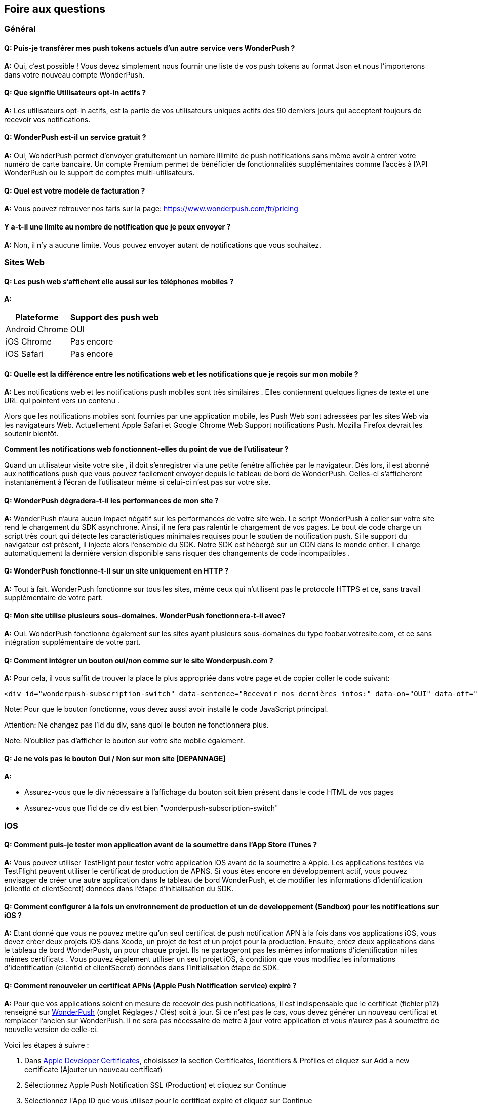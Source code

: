 [[faq-fr]]
[role="chunk-page chunk-toc"]
== Foire aux questions

--
--


[[faq-fr-general]]
=== Général

[[faq-fr-general-q1]]
==== Q: Puis-je transférer mes push tokens actuels d'un autre service vers WonderPush ?

**A:**
Oui, c'est possible ! Vous devez simplement nous fournir une liste de vos push tokens au format Json et nous l'importerons dans votre nouveau compte WonderPush.

[[faq-fr-general-q2]]
==== Q: Que signifie Utilisateurs opt-in actifs ?

**A:**
Les utilisateurs opt-in actifs, est la partie de vos utilisateurs uniques actifs des 90 derniers jours qui acceptent toujours de recevoir vos notifications.

[[faq-fr-general-q3]]
==== Q: WonderPush est-il un service gratuit ?

**A:**
Oui, WonderPush permet d'envoyer gratuitement un nombre illimité de push notifications sans même avoir à entrer votre numéro de carte bancaire. Un compte Premium permet de bénéficier de fonctionnalités supplémentaires comme l'accès à l'API WonderPush ou le support de comptes multi-utilisateurs.

[[faq-fr-general-q4]]
==== Q: Quel est votre modèle de facturation ?

**A:**
Vous pouvez retrouver nos taris sur la page: https://www.wonderpush.com/fr/pricing[https://www.wonderpush.com/fr/pricing]

[[faq-fr-general-q5]]
==== Y a-t-il une limite au nombre de notification que je peux envoyer ?

**A:**
Non, il n'y a aucune limite. Vous pouvez envoyer autant de notifications que vous souhaitez.


[[faq-fr-web]]
=== Sites Web

[[faq-fr-web-q1]]
==== Q: Les push web s'affichent elle aussi sur les téléphones mobiles ?

**A:**
[cols=",",options="header,autowidth"]
|=========================================================
|Plateforme |Support des push web 

|Android Chrome |OUI

|iOS Chrome |Pas encore

|iOS Safari |Pas encore
|=========================================================

[[faq-fr-web-q2]]
==== Q: Quelle est la différence entre les notifications web et les notifications que je reçois sur mon mobile ?

**A:**
Les notifications web et les notifications push mobiles sont très similaires . Elles contiennent quelques lignes de texte et une URL qui pointent vers un contenu .

Alors que les notifications mobiles sont fournies par une application mobile, les Push Web sont adressées par les sites Web via les navigateurs Web. Actuellement Apple Safari et Google Chrome Web Support notifications Push. Mozilla Firefox devrait les soutenir bientôt.

*Comment les notifications web fonctionnent-elles du point de vue de l'utilisateur ?*

Quand un utilisateur visite votre site , il doit s'enregistrer via une petite fenêtre affichée par le navigateur. Dès lors, il est abonné aux notifications push que vous pouvez facilement envoyer depuis le tableau de bord de WonderPush. Celles-ci s'afficheront instantanément à l'écran de l'utilisateur même si celui-ci n'est pas sur votre site. 

[[faq-fr-web-q3]]
==== Q: WonderPush dégradera-t-il les performances de mon site ?

**A:**
WonderPush n'aura aucun impact négatif sur les performances de votre site web. Le script WonderPush à coller sur votre site rend le chargement du SDK asynchrone. Ainsi, il ne fera pas ralentir le chargement de vos pages. Le bout de code charge un script très court qui détecte les caractéristiques minimales requises pour le soutien de notification push. Si le support du navigateur est présent, il injecte alors l'ensemble du SDK. Notre SDK est hébergé sur un CDN dans le monde entier. Il charge automatiquement la dernière version disponible sans risquer des changements de code incompatibles .

[[faq-fr-web-q4]]
==== Q: WonderPush fonctionne-t-il sur un site uniquement en HTTP ?

**A:**
Tout à fait. WonderPush fonctionne sur tous les sites, même ceux qui n'utilisent pas le protocole HTTPS et ce, sans travail supplémentaire de votre part.

[[faq-fr-web-q5]]
==== Q: Mon site utilise plusieurs sous-domaines. WonderPush fonctionnera-t-il avec?

**A:**
Oui. WonderPush fonctionne également sur les sites ayant plusieurs sous-domaines du type foobar.votresite.com, et ce sans intégration supplémentaire de votre part.

[[faq-fr-web-q6]]
==== Q: Comment intégrer un bouton oui/non comme sur le site Wonderpush.com ?

**A:**
Pour cela, il vous suffit de trouver la place la plus appropriée dans votre page et de copier coller le code suivant:

[source,HTML]
---------------------------------------------------------------------
<div id="wonderpush-subscription-switch" data-sentence="Recevoir nos dernières infos:" data-on="OUI" data-off="NON"></div>
---------------------------------------------------------------------
Note: Pour que le bouton fonctionne, vous devez aussi avoir installé le code JavaScript principal.

Attention: Ne changez pas l'id du div, sans quoi le bouton ne fonctionnera plus. 

Note: N'oubliez pas d'afficher le bouton sur votre site mobile également.

[[faq-fr-web-q7]]
==== Q: Je ne vois pas le bouton Oui / Non sur mon site [DEPANNAGE]

**A:**

* Assurez-vous que le div nécessaire à l'affichage du bouton soit bien présent dans le code HTML de vos pages
* Assurez-vous que l'id de ce div est bien "wonderpush-subscription-switch"


[[faq-fr-ios]]
=== iOS

[[faq-fr-ios-q1]]
==== Q: Comment puis-je tester mon application avant de la soumettre dans l'App Store iTunes ?

**A:**
Vous pouvez utiliser TestFlight pour tester votre application iOS avant de la soumettre à Apple. Les applications testées via TestFlight peuvent utiliser le certificat de production de APNS.
Si vous êtes encore en développement actif, vous pouvez envisager de créer une autre application dans le tableau de bord WonderPush, et de modifier les informations d'identification (clientId et clientSecret) données dans l'étape d'initialisation du SDK.

[[faq-fr-ios-q2]]
==== Q: Comment configurer à la fois un environnement de production et un de developpement (Sandbox) pour les notifications sur iOS ?

**A:**
Etant donné que vous ne pouvez mettre qu'un seul certificat de push notification APN à la fois dans vos applications iOS, vous devez créer deux projets iOS dans Xcode, un projet de test et un projet pour la production. Ensuite, créez deux applications dans le tableau de bord WonderPush, un pour chaque projet. Ils ne partageront pas les mêmes informations d'identification ni les mêmes certificats .
Vous pouvez également utiliser un seul projet iOS, à condition que vous modifiez les informations d'identification (clientId et clientSecret) données dans l'initialisation étape de SDK.

[[faq-fr-ios-q3]]
==== Q: Comment renouveler un certificat APNs (Apple Push Notification service) expiré ?

**A:**
Pour que vos applications soient en mesure de recevoir des push notifications, il est indispensable que le certificat (fichier p12) renseigné sur https://dashboard.wonderpush.com[WonderPush] (onglet +Réglages / Clés+) soit à jour. Si ce n'est pas le cas, vous devez générer un nouveau certificat et remplacer l'ancien sur WonderPush. Il ne sera pas nécessaire de metre à jour votre application et vous n'aurez pas à soumettre de nouvelle version de celle-ci. 

Voici les étapes à suivre :

. Dans https://developer.apple.com/account/ios/certificate/certificateList.action[Apple Developer Certificates], choisissez la section +Certificates, Identifiers & Profiles+ et cliquez sur +Add a new certificate+ (Ajouter un nouveau certificat)
. Sélectionnez +Apple Push Notification SSL (Production)+ et cliquez sur +Continue+
. Sélectionnez l'+App ID+ que vous utilisez pour le certificat expiré et cliquez sur +Continue+
. Vous devez maintenant générer un fichier CSR (Certificate Signing Request) depuis votre Mac:
.. Allez dans +Finder / Applications / Utilities+ et lancez l'application +Keychain Access+ 
.. Dans le menu de Keychain Access, sélectionnez +Keychain Access > Certificate Assistant > Request a Certificate from a Certificate Authority+
.. Entrez votre Adresse email
.. Puis un nom du type: +VotreAppli Production APNs+ (laissez CA Email vide)
.. Sélectionnez +Saved to disk+ et cliquez sur +Continue+
. Vous devez Uploader le fichier que vous avez créé
. Cliquez sur +Generate+, puis +Download+ et ouvrez enfin le certificat avec Keychain Access
. Cliquez sur +Fichier / Export Items+ (vous n'êtes pas obligé d'entrer un mot de passe)
. Allez enfin sur https://dashboard.wonderpush.com[WonderPush] (onglet +Réglages / clés+) et uploadez le fichier .p12

